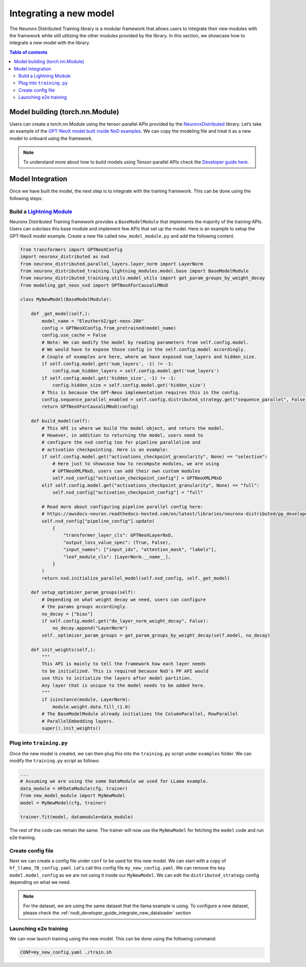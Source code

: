 .. _nxdt_developer_guide_integrate_new_model:

Integrating a new model
==========================

The Neuronx Distributed Training library is a modular framework that allows users to integrate
their new modules with the framework while still utilizing the other modules provided by the
library. In this section, we showcase how to integrate a new model with the library.

.. contents:: Table of contents
   :local:
   :depth: 2

Model building (torch.nn.Module)
--------------------------------

Users can create a torch.nn.Module using the tensor-parallel APIs provided by the
`NeuronxDistributed <https://awsdocs-neuron.readthedocs-hosted.com/en/latest/libraries/neuronx-distributed/index.html>`_
library. Let’s take an example of the
`GPT-NeoX model built inside NxD examples <https://github.com/aws-neuron/neuronx-distributed/blob/main/examples/training/tp_dp_gpt_neox_hf_pretrain/tp_dp_gpt_neox_20b_hf_pretrain/modeling_gpt_neox_nxd.py>`_.
We can copy the modeling file and treat it as a new model to onboard using the framework.

.. note::

    To understand more about how to build models using Tensor-parallel APIs check the
    `Developer guide here <https://awsdocs-neuron.readthedocs-hosted.com/en/latest/libraries/neuronx-distributed/tp_developer_guide.html#creating-model>`_.


Model Integration
-----------------

Once we have built the model, the next step is to integrate with the training framework. This can be done
using the following steps:

.. _nxdt_developer_guide_integrate_new_model_build_module:

Build a `Lightning Module <https://lightning.ai/docs/pytorch/stable/common/lightning_module.html>`_
####################################################################################################

Neuronx Distributed Training framework provides a ``BaseModelModule`` that implements the majority of the training
APIs. Users can subclass this base module and implement few APIs that set up the model. Here is an example to
setup the GPT-NeoX model example. Create a new file called ``new_model_module.py`` and add the following content.

.. code-block:: python

    from transformers import GPTNeoXConfig
    import neuronx_distributed as nxd
    from neuronx_distributed.parallel_layers.layer_norm import LayerNorm
    from neuronx_distributed_training.lightning_modules.model.base import BaseModelModule
    from neuronx_distributed_training.utils.model_utils import get_param_groups_by_weight_decay
    from modeling_gpt_neox_nxd import GPTNeoXForCausalLMNxD

    class MyNewModel(BaseModelModule):

        def _get_model(self,):
            model_name = "EleutherAI/gpt-neox-20b"
            config = GPTNeoXConfig.from_pretrained(model_name)
            config.use_cache = False
            # Note: We can modify the model by reading parameters from self.config.model.
            # We would have to expose those config in the self.config.model accordingly.
            # Couple of examples are here, where we have exposed num_layers and hidden_size.
            if self.config.model.get('num_layers', -1) != -1:
                config.num_hidden_layers = self.config.model.get('num_layers')
            if self.config.model.get('hidden_size', -1) != -1:
                config.hidden_size = self.config.model.get('hidden_size')
            # This is because the GPT-Neox implementation requires this in the config.
            config.sequence_parallel_enabled = self.config.distributed_strategy.get("sequence_parallel", False)
            return GPTNeoXForCausalLMNxD(config)

        def build_model(self):
            # This API is where we build the model object, and return the model.
            # However, in addition to returning the model, users need to
            # configure the nxd config too for pipeline parallelism and
            # activation checkpointing. Here is an example:
            if self.config.model.get("activations_checkpoint_granularity", None) == "selective":
                # Here just to showcase how to recompute modules, we are using
                # GPTNeoXMLPNxD, users can add their own custom modules
                self.nxd_config["activation_checkpoint_config"] = GPTNeoXMLPNxD
            elif self.config.model.get("activations_checkpoint_granularity", None) == "full":
                self.nxd_config["activation_checkpoint_config"] = "full"

            # Read more about configuring pipeline parallel config here:
            # https://awsdocs-neuron.readthedocs-hosted.com/en/latest/libraries/neuronx-distributed/pp_developer_guide.html#pp-developer-guide
            self.nxd_config["pipeline_config"].update(
                {
                    "transformer_layer_cls": GPTNeoXLayerNxD,
                    "output_loss_value_spec": (True, False),
                    "input_names": ["input_ids", "attention_mask", "labels"],
                    "leaf_module_cls": [LayerNorm.__name__],
                }
            )
            return nxd.initialize_parallel_model(self.nxd_config, self._get_model)

        def setup_optimizer_param_groups(self):
            # Depending on what weight decay we need, users can configure
            # the params groups accordingly.
            no_decay = ["bias"]
            if self.config.model.get("do_layer_norm_weight_decay", False):
                no_decay.append("LayerNorm")
            self._optimizer_param_groups = get_param_groups_by_weight_decay(self.model, no_decay)

        def init_weights(self,):
            """
            This API is mainly to tell the framework how each layer needs
            to be initialized. This is required because NxD's PP API would
            use this to initialize the layers after model partition.
            Any layer that is unique to the model needs to be added here.
            """
            if isinstance(module, LayerNorm):
                module.weight.data.fill_(1.0)
            # The BaseModelModule already initializes the ColumnParallel, RowParallel
            # ParallelEmbedding layers.
            super().init_weights()


Plug into ``training.py``
#########################


Once the new model is created, we can then plug this into the ``training.py`` script under ``examples`` folder.
We can modify the ``training.py`` script as follows:

.. code-block:: python

    ...
    # Assuming we are using the same DataModule we used for LLama example.
    data_module = HFDataModule(cfg, trainer)
    from new_model_module import MyNewModel
    model = MyNewModel(cfg, trainer)

    trainer.fit(model, datamodule=data_module)

The rest of the code can remain the same. The trainer will now use the ``MyNewModel`` for fetching the
``model`` code and run e2e training.

Create config file
###################

Next we can create a config file under ``conf`` to be used for this new model. We can start with a copy of
``hf_llama_7B_config.yaml``. Let's call this config file ``my_new_config.yaml``. We can remove the key
``model.model_config`` as we are not using it inside our ``MyNewModel``. We can edit the
``distributed_strategy`` config depending on what we need.

.. note::

    For the dataset, we are using the same dataset that the llama example is using. To configure
    a new dataset, please check the
    :ref:`nxdt_developer_guide_integrate_new_dataloader` section

Launching e2e training
######################

We can now launch training using the new model. This can be done using the following command:

.. code-block:: shell

    CONF=my_new_config.yaml ./train.sh
